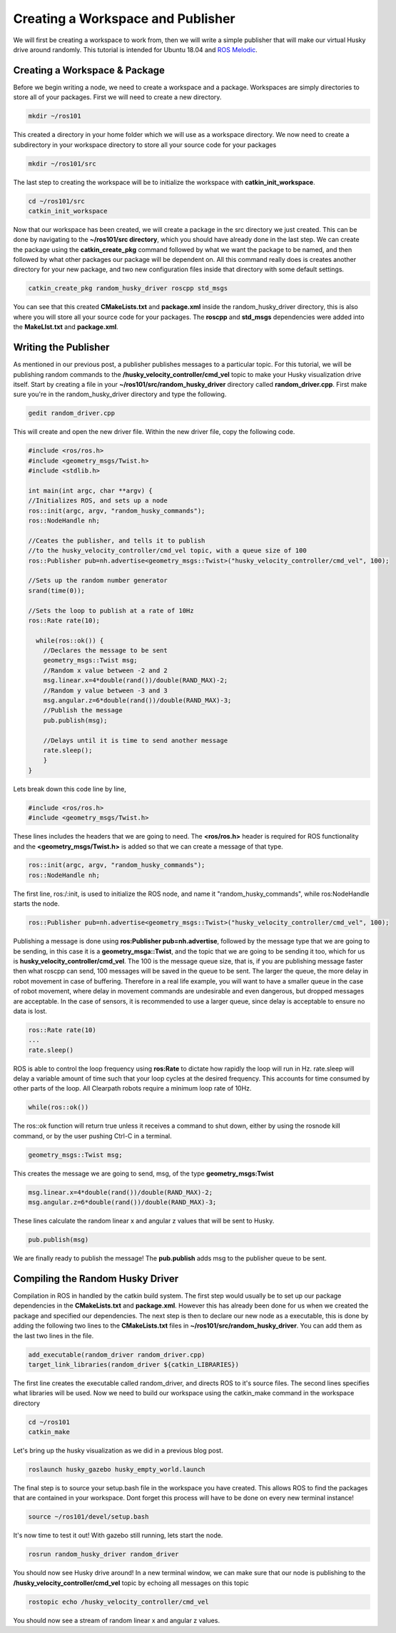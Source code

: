 Creating a Workspace and Publisher
=========================================
We will first be creating a workspace to work from, then we will write a simple publisher that will make our virtual Husky drive around randomly. This tutorial is intended for Ubuntu 18.04 and `ROS Melodic <http://wiki.ros.org/melodic>`_.

Creating a Workspace & Package
-------------------------------

Before we begin writing a node, we need to create a workspace and a package.
Workspaces are simply directories to store all of your packages.
First we will need to create a new directory.

.. code-block:: bash

    mkdir ~/ros101

This created a directory in your home folder which we will use as a workspace directory.
We now need to create a subdirectory in your workspace directory to store all your source code for your packages

.. code-block:: bash

    mkdir ~/ros101/src

The last step to creating the workspace will be to initialize the workspace with **catkin_init_workspace**.

.. code-block:: bash

    cd ~/ros101/src
    catkin_init_workspace

Now that our workspace has been created, we will create a package in the src directory we just created.
This can be done by navigating to the **~/ros101/src directory**, which you should have already done in the last step.
We can create the package using the **catkin_create_pkg** command  followed by what we want the package to be named, and then followed by what other packages
our package will be dependent on. All this command really does is creates another directory for your new package, and two new configuration
files inside that directory with some default settings.

.. code-block:: bash

    catkin_create_pkg random_husky_driver roscpp std_msgs

You can see that this created **CMakeLists.txt** and **package.xml** inside the random_husky_driver directory,
this is also where you will store all your source code for your packages.
The **roscpp** and **std_msgs** dependencies were added into the **MakeLIst.txt** and **package.xml**.


Writing the Publisher
----------------------
As mentioned in our previous post, a publisher publishes messages to a particular topic.
For this tutorial, we will be publishing random commands to the **/husky_velocity_controller/cmd_vel** topic to make your Husky visualization drive itself.
Start by creating a file in your **~/ros101/src/random_husky_driver** directory called **random_driver.cpp**. First make sure you're in the random_husky_driver directory and type the following.

.. code-block:: bash

    gedit random_driver.cpp

This will create and open the new driver file. Within the new driver file, copy the following code.

.. code-block:: c

    #include <ros/ros.h>
    #include <geometry_msgs/Twist.h>
    #include <stdlib.h>

    int main(int argc, char **argv) {
    //Initializes ROS, and sets up a node
    ros::init(argc, argv, "random_husky_commands");
    ros::NodeHandle nh;

    //Ceates the publisher, and tells it to publish
    //to the husky_velocity_controller/cmd_vel topic, with a queue size of 100
    ros::Publisher pub=nh.advertise<geometry_msgs::Twist>("husky_velocity_controller/cmd_vel", 100);

    //Sets up the random number generator
    srand(time(0));

    //Sets the loop to publish at a rate of 10Hz
    ros::Rate rate(10);

      while(ros::ok()) {
        //Declares the message to be sent
        geometry_msgs::Twist msg;
        //Random x value between -2 and 2
        msg.linear.x=4*double(rand())/double(RAND_MAX)-2;
        //Random y value between -3 and 3
        msg.angular.z=6*double(rand())/double(RAND_MAX)-3;
        //Publish the message
        pub.publish(msg);

        //Delays until it is time to send another message
        rate.sleep();
        }
    }

Lets break down this code line by line,

.. code-block:: c

	#include <ros/ros.h>
	#include <geometry_msgs/Twist.h>

These lines includes the headers that we are going to need. The **<ros/ros.h>** header is required for ROS functionality and
the **<geometry_msgs/Twist.h>** is added so that we can create a message of that type.

.. code-block:: c

	ros::init(argc, argv, "random_husky_commands");
	ros::NodeHandle nh;

The first line, ros:/:init,  is used to initialize the ROS node, and name it "random_husky_commands", while ros:NodeHandle starts the node.

.. code-block:: c

	ros::Publisher pub=nh.advertise<geometry_msgs::Twist>("husky_velocity_controller/cmd_vel", 100);

Publishing a message is done using **ros:Publisher pub=nh.advertise**, followed by the message type that we are going to be sending,
in this case it is a **geometry_msga:\:Twist**, and the topic that we are going to be sending it too, which for us is **husky_velocity_controller/cmd_vel**.
The 100 is the message queue size, that is, if you are publishing message faster then what roscpp can send,
100 messages will be saved in the queue to be sent. The larger the queue, the more delay in robot movement in case of buffering.
Therefore in a real life example, you will want to have a smaller queue in the case of robot movement, where delay in movement
commands are undesirable and even dangerous, but dropped messages are acceptable. In the case of sensors, it is recommended to use a
larger queue, since delay is acceptable to ensure no data is lost.

.. code-block:: c

	ros::Rate rate(10)
	...
	rate.sleep()

ROS is able to control the loop frequency  using **ros:Rate** to dictate how rapidly the loop will run in Hz.
rate.sleep will delay a variable amount of time such that your loop cycles at the desired frequency.
This accounts for time consumed by other parts of the loop. All Clearpath robots require a minimum loop rate of 10Hz.

.. code-block:: c

	while(ros::ok())

The ros:\:ok function will return true unless it receives a command to shut down, either by using the rosnode kill command, or by the user pushing Ctrl-C in a terminal.

.. code-block:: c

	geometry_msgs::Twist msg;

This creates the message we are going to send, msg, of the type **geometry_msgs:Twist**

.. code-block:: c

	msg.linear.x=4*double(rand())/double(RAND_MAX)-2;
	msg.angular.z=6*double(rand())/double(RAND_MAX)-3;

.. image:: huskycords.png
  :scale: 75%

These lines calculate the random linear x and angular z values that will be sent to Husky.

.. code-block:: c

	pub.publish(msg)

We are finally ready to publish the message! The **pub.publish** adds msg to the publisher queue to be sent.

Compiling the Random Husky Driver
----------------------------------
Compilation in ROS in handled by the catkin build system. The first step would usually be to set up our package dependencies in
the **CMakeLists.txt** and **package.xml**. However this has already been done for us when we created the package and specified our
dependencies. The next step is then to declare our new node as a executable, this is done by adding the following two
lines to the **CMakeLists.txt** files in **~/ros101/src/random_husky_driver**. You can add them as the last two lines in the file.

.. code-block:: bash

	add_executable(random_driver random_driver.cpp)
	target_link_libraries(random_driver ${catkin_LIBRARIES})

The first line creates the executable called random_driver, and directs ROS to it's source files.
The second lines specifies what libraries will be used.
Now we need to build our workspace using the catkin_make command in the workspace directory

.. code-block:: bash

	cd ~/ros101
	catkin_make

Let's bring up the husky visualization as we did in a previous blog post.

.. code-block:: bash

	roslaunch husky_gazebo husky_empty_world.launch

The final step is to source your setup.bash file in the workspace you have created.
This allows ROS to find the packages that are contained in your workspace.
Dont forget this process will have to be done on every new terminal instance!

.. code-block:: bash

	source ~/ros101/devel/setup.bash

It's now time to test it out! With gazebo still running, lets start the node.

.. code-block:: bash

	rosrun random_husky_driver random_driver

You should now see Husky drive around! In a new terminal window,
we can make sure that our node is publishing to the **/husky_velocity_controller/cmd_vel** topic by echoing all messages on this topic

.. code-block:: bash

	rostopic echo /husky_velocity_controller/cmd_vel

.. image:: randomecho.png

You should now see a stream of random linear x and angular z values.
